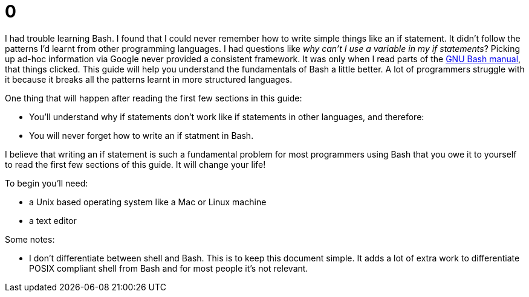 = 0
:description: A simple guide to Bash
:keywords: bash, shell, programming, code, script
:stylesdir: styles
:stylesheet: adoc-github.css

I had trouble learning Bash.
I found that I could never remember how to write simple things like an if statement.
It didn't follow the patterns I'd learnt from other programming languages.
I had questions like _why can't I use a variable in my if statements_?
Picking up ad-hoc information via Google never provided a consistent framework.
It was only when I read parts of the https://www.gnu.org/software/bash/manual/html_node/index.html[GNU Bash manual], that things clicked.
This guide will help you understand the fundamentals of Bash a little better.
A lot of programmers struggle with it because it breaks all the patterns learnt in more structured languages.

One thing that will happen after reading the first few sections in this guide: +

- You'll understand why if statements don't work like if statements in other languages, and therefore:
- You will never forget how to write an if statment in Bash.

I believe that writing an if statement is such a fundamental problem for most programmers using Bash that you owe it to yourself to read the first few sections of this guide.
It will change your life!

To begin you'll need: +

- a Unix based operating system like a Mac or Linux machine
- a text editor

Some notes: +

- I don't differentiate between shell and Bash. This is to keep this document simple. It adds a lot
  of extra work to differentiate POSIX compliant shell from Bash and for most people it's not
  relevant.

